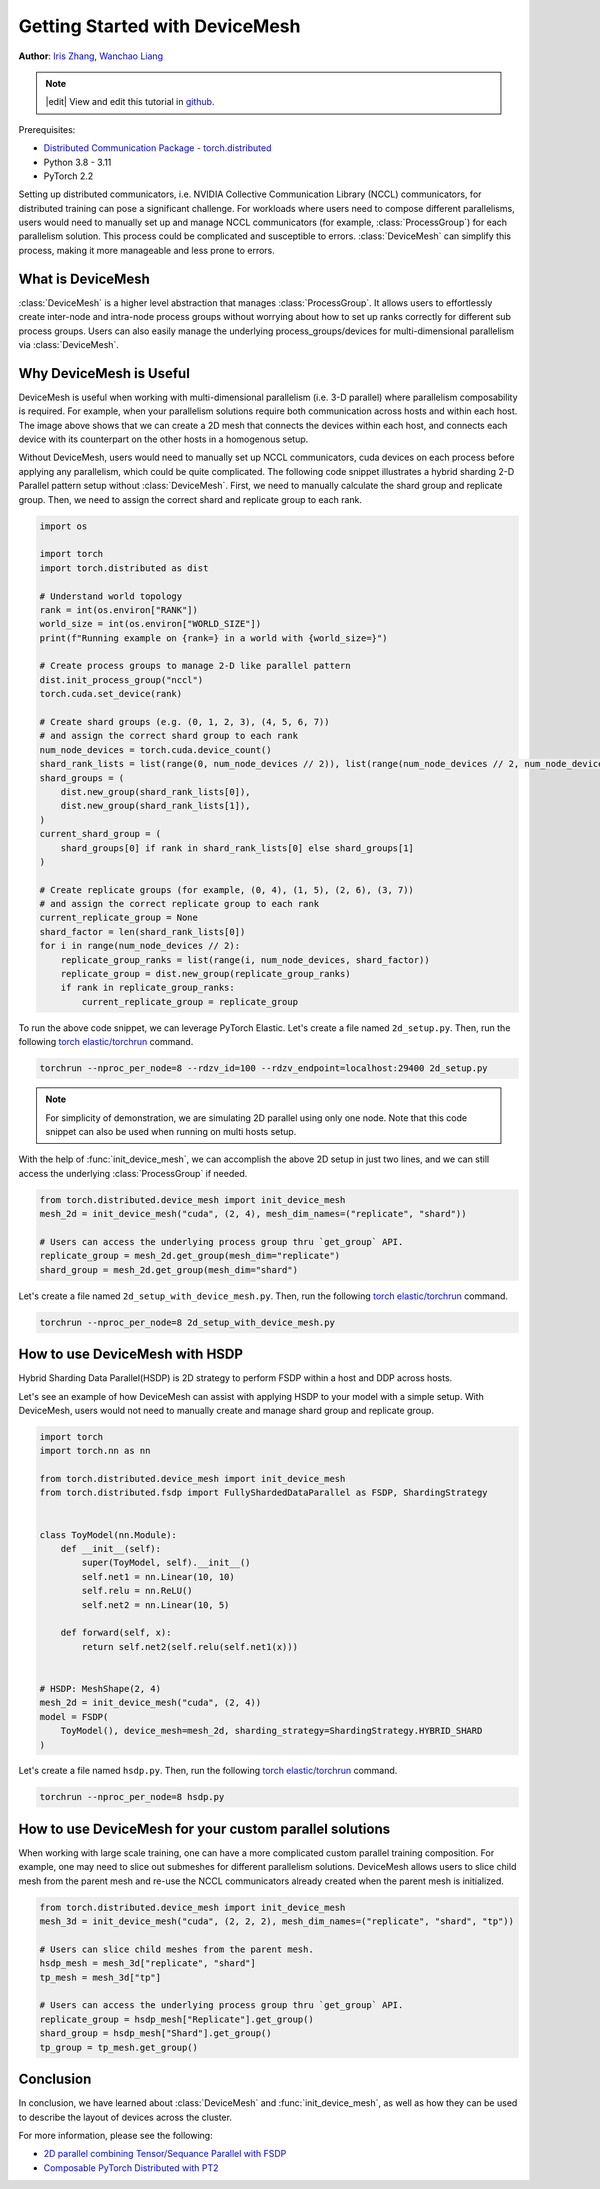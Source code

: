 Getting Started with DeviceMesh
=====================================================

**Author**: `Iris Zhang <https://github.com/wz337>`__, `Wanchao Liang <https://github.com/wanchaol>`__

.. note::
   |edit| View and edit this tutorial in `github <https://github.com/pytorch/tutorials/blob/main/recipes_source/distributed_device_mesh.rst>`__.

Prerequisites:

- `Distributed Communication Package - torch.distributed <https://pytorch.org/docs/stable/distributed.html>`__
- Python 3.8 - 3.11
- PyTorch 2.2


Setting up distributed communicators, i.e. NVIDIA Collective Communication Library (NCCL) communicators, for distributed training can pose a significant challenge. For workloads where users need to compose different parallelisms,
users would need to manually set up and manage NCCL communicators (for example, :class:`ProcessGroup`) for each parallelism solution. This process could be complicated and susceptible to errors.
:class:`DeviceMesh` can simplify this process, making it more manageable and less prone to errors.

What is DeviceMesh
------------------
:class:`DeviceMesh` is a higher level abstraction that manages :class:`ProcessGroup`. It allows users to effortlessly
create inter-node and intra-node process groups without worrying about how to set up ranks correctly for different sub process groups.
Users can also easily manage the underlying process_groups/devices for multi-dimensional parallelism via :class:`DeviceMesh`.

.. figure:: /_static/img/distributed/device_mesh.png
   :width: 100%
   :align: center
   :alt: PyTorch DeviceMesh

Why DeviceMesh is Useful
------------------------
DeviceMesh is useful when working with multi-dimensional parallelism (i.e. 3-D parallel) where parallelism composability is required. For example, when your parallelism solutions require both communication across hosts and within each host.
The image above shows that we can create a 2D mesh that connects the devices within each host, and connects each device with its counterpart on the other hosts in a homogenous setup.

Without DeviceMesh, users would need to manually set up NCCL communicators, cuda devices on each process before applying any parallelism, which could be quite complicated.
The following code snippet illustrates a hybrid sharding 2-D Parallel pattern setup without :class:`DeviceMesh`.
First, we need to manually calculate the shard group and replicate group. Then, we need to assign the correct shard and
replicate group to each rank.

.. code-block:: python

    import os

    import torch
    import torch.distributed as dist

    # Understand world topology
    rank = int(os.environ["RANK"])
    world_size = int(os.environ["WORLD_SIZE"])
    print(f"Running example on {rank=} in a world with {world_size=}")

    # Create process groups to manage 2-D like parallel pattern
    dist.init_process_group("nccl")
    torch.cuda.set_device(rank)

    # Create shard groups (e.g. (0, 1, 2, 3), (4, 5, 6, 7))
    # and assign the correct shard group to each rank
    num_node_devices = torch.cuda.device_count()
    shard_rank_lists = list(range(0, num_node_devices // 2)), list(range(num_node_devices // 2, num_node_devices))
    shard_groups = (
        dist.new_group(shard_rank_lists[0]),
        dist.new_group(shard_rank_lists[1]),
    )
    current_shard_group = (
        shard_groups[0] if rank in shard_rank_lists[0] else shard_groups[1]
    )

    # Create replicate groups (for example, (0, 4), (1, 5), (2, 6), (3, 7))
    # and assign the correct replicate group to each rank
    current_replicate_group = None
    shard_factor = len(shard_rank_lists[0])
    for i in range(num_node_devices // 2):
        replicate_group_ranks = list(range(i, num_node_devices, shard_factor))
        replicate_group = dist.new_group(replicate_group_ranks)
        if rank in replicate_group_ranks:
            current_replicate_group = replicate_group

To run the above code snippet, we can leverage PyTorch Elastic. Let's create a file named ``2d_setup.py``.
Then, run the following `torch elastic/torchrun <https://pytorch.org/docs/stable/elastic/quickstart.html>`__ command.

.. code-block:: python

    torchrun --nproc_per_node=8 --rdzv_id=100 --rdzv_endpoint=localhost:29400 2d_setup.py

.. note::
    For simplicity of demonstration, we are simulating 2D parallel using only one node. Note that this code snippet can also be used when running on multi hosts setup.

With the help of :func:`init_device_mesh`, we can accomplish the above 2D setup in just two lines, and we can still
access the underlying :class:`ProcessGroup` if needed.


.. code-block:: python

    from torch.distributed.device_mesh import init_device_mesh
    mesh_2d = init_device_mesh("cuda", (2, 4), mesh_dim_names=("replicate", "shard"))

    # Users can access the underlying process group thru `get_group` API.
    replicate_group = mesh_2d.get_group(mesh_dim="replicate")
    shard_group = mesh_2d.get_group(mesh_dim="shard")

Let's create a file named ``2d_setup_with_device_mesh.py``.
Then, run the following `torch elastic/torchrun <https://pytorch.org/docs/stable/elastic/quickstart.html>`__ command.

.. code-block:: python

    torchrun --nproc_per_node=8 2d_setup_with_device_mesh.py


How to use DeviceMesh with HSDP
-------------------------------

Hybrid Sharding Data Parallel(HSDP) is 2D strategy to perform FSDP within a host and DDP across hosts.

Let's see an example of how DeviceMesh can assist with applying HSDP to your model with a simple setup. With DeviceMesh,
users would not need to manually create and manage shard group and replicate group.

.. code-block:: python

    import torch
    import torch.nn as nn

    from torch.distributed.device_mesh import init_device_mesh
    from torch.distributed.fsdp import FullyShardedDataParallel as FSDP, ShardingStrategy


    class ToyModel(nn.Module):
        def __init__(self):
            super(ToyModel, self).__init__()
            self.net1 = nn.Linear(10, 10)
            self.relu = nn.ReLU()
            self.net2 = nn.Linear(10, 5)

        def forward(self, x):
            return self.net2(self.relu(self.net1(x)))


    # HSDP: MeshShape(2, 4)
    mesh_2d = init_device_mesh("cuda", (2, 4))
    model = FSDP(
        ToyModel(), device_mesh=mesh_2d, sharding_strategy=ShardingStrategy.HYBRID_SHARD
    )

Let's create a file named ``hsdp.py``.
Then, run the following `torch elastic/torchrun <https://pytorch.org/docs/stable/elastic/quickstart.html>`__ command.

.. code-block:: python

    torchrun --nproc_per_node=8 hsdp.py

How to use DeviceMesh for your custom parallel solutions
--------------------------------------------------------
When working with large scale training, one can have a more complicated custom parallel training composition. For example, one may need to slice out submeshes for different parallelism solutions.
DeviceMesh allows users to slice child mesh from the parent mesh and re-use the NCCL communicators already created when the parent mesh is initialized.

.. code-block:: python

    from torch.distributed.device_mesh import init_device_mesh
    mesh_3d = init_device_mesh("cuda", (2, 2, 2), mesh_dim_names=("replicate", "shard", "tp"))

    # Users can slice child meshes from the parent mesh.
    hsdp_mesh = mesh_3d["replicate", "shard"]
    tp_mesh = mesh_3d["tp"]

    # Users can access the underlying process group thru `get_group` API.
    replicate_group = hsdp_mesh["Replicate"].get_group()
    shard_group = hsdp_mesh["Shard"].get_group()
    tp_group = tp_mesh.get_group()


Conclusion
----------
In conclusion, we have learned about :class:`DeviceMesh` and :func:`init_device_mesh`, as well as how
they can be used to describe the layout of devices across the cluster.

For more information, please see the following:

- `2D parallel combining Tensor/Sequance Parallel with FSDP <https://github.com/pytorch/examples/blob/main/distributed/tensor_parallelism/fsdp_tp_example.py>`__
- `Composable PyTorch Distributed with PT2 <chrome-extension://efaidnbmnnnibpcajpcglclefindmkaj/https://static.sched.com/hosted_files/pytorch2023/d1/%5BPTC%2023%5D%20Composable%20PyTorch%20Distributed%20with%20PT2.pdf>`__
